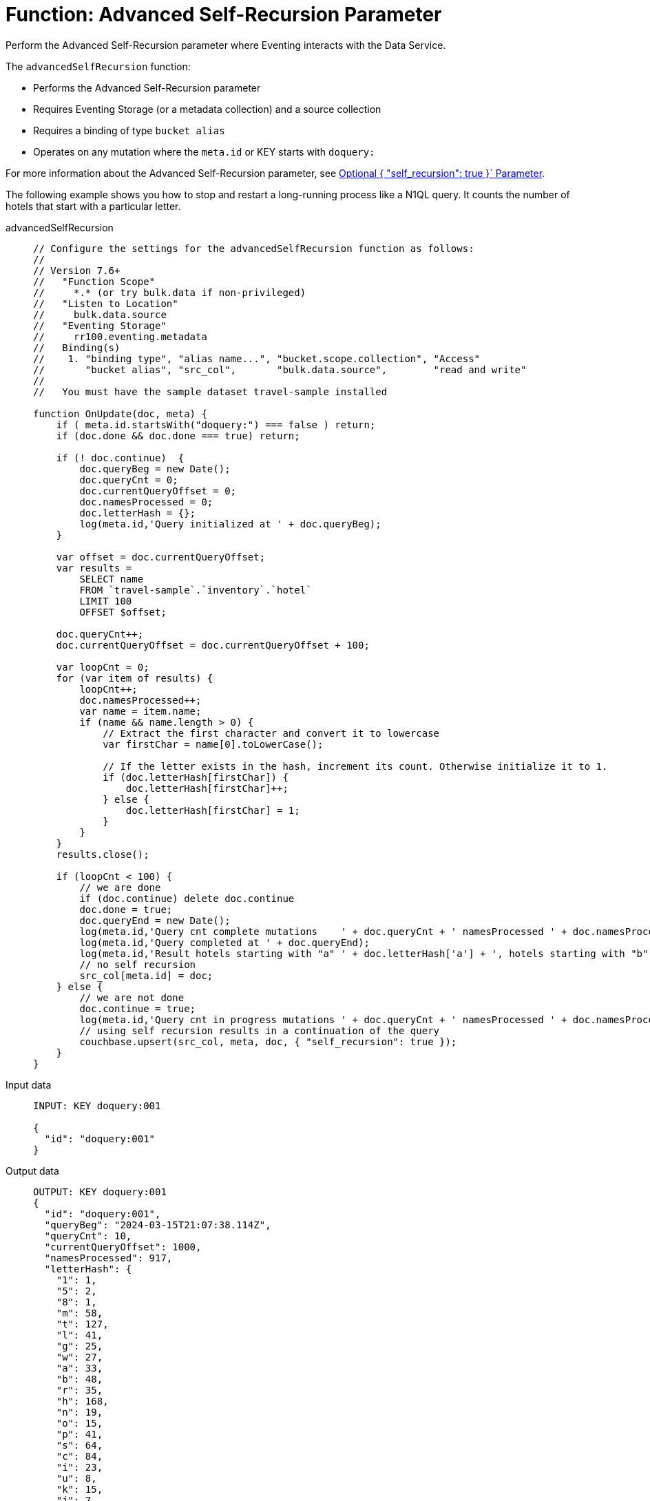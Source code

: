 = Function: Advanced Self-Recursion Parameter
:description: pass:q[Perform the Advanced Self-Recursion parameter where Eventing interacts with the Data Service.]
:page-edition: Enterprise Edition
:tabs:

{description}

The `advancedSelfRecursion` function:

* Performs the Advanced Self-Recursion parameter
* Requires Eventing Storage (or a metadata collection) and a source collection
* Requires a binding of type `bucket alias`
* Operates on any mutation where the `meta.id` or KEY starts with `doquery:`

For more information about the Advanced Self-Recursion parameter, see xref:eventing-advanced-keyspace-accessors.adoc#optional-params-recursion[Optional { "self_recursion": true }` Parameter].

The following example shows you how to stop and restart a long-running process like a N1QL query.
It counts the number of hotels that start with a particular letter.

[{tabs}]
====
advancedSelfRecursion::
+
--
[source,javascript]
----
// Configure the settings for the advancedSelfRecursion function as follows:
//
// Version 7.6+
//   "Function Scope"
//     *.* (or try bulk.data if non-privileged)
//   "Listen to Location"
//     bulk.data.source
//   "Eventing Storage"
//     rr100.eventing.metadata
//   Binding(s)
//    1. "binding type", "alias name...", "bucket.scope.collection", "Access"
//       "bucket alias", "src_col",       "bulk.data.source",        "read and write"
//
//   You must have the sample dataset travel-sample installed

function OnUpdate(doc, meta) {
    if ( meta.id.startsWith("doquery:") === false ) return;
    if (doc.done && doc.done === true) return;
  
    if (! doc.continue)  {
        doc.queryBeg = new Date();
        doc.queryCnt = 0;
        doc.currentQueryOffset = 0;
        doc.namesProcessed = 0;
        doc.letterHash = {};
        log(meta.id,'Query initialized at ' + doc.queryBeg);
    }
    
    var offset = doc.currentQueryOffset;
    var results =
        SELECT name
        FROM `travel-sample`.`inventory`.`hotel`
        LIMIT 100
        OFFSET $offset;

    doc.queryCnt++; 
    doc.currentQueryOffset = doc.currentQueryOffset + 100;

    var loopCnt = 0;
    for (var item of results) {
        loopCnt++;
        doc.namesProcessed++;
        var name = item.name;
        if (name && name.length > 0) {
            // Extract the first character and convert it to lowercase
            var firstChar = name[0].toLowerCase();

            // If the letter exists in the hash, increment its count. Otherwise initialize it to 1.
            if (doc.letterHash[firstChar]) {
                doc.letterHash[firstChar]++;
            } else {
                doc.letterHash[firstChar] = 1;
            }
        }
    }
    results.close();
    
    if (loopCnt < 100) {
        // we are done
        if (doc.continue) delete doc.continue
        doc.done = true;
        doc.queryEnd = new Date();
        log(meta.id,'Query cnt complete mutations    ' + doc.queryCnt + ' namesProcessed ' + doc.namesProcessed );
        log(meta.id,'Query completed at ' + doc.queryEnd);
        log(meta.id,'Result hotels starting with "a" ' + doc.letterHash['a'] + ', hotels starting with "b" ' + doc.letterHash['b'] + ', ...');
        // no self recursion
        src_col[meta.id] = doc;
    } else {
        // we are not done
        doc.continue = true;
        log(meta.id,'Query cnt in progress mutations ' + doc.queryCnt + ' namesProcessed ' + doc.namesProcessed );
        // using self recursion results in a continuation of the query
        couchbase.upsert(src_col, meta, doc, { "self_recursion": true });
    }
}
----
--

Input data::
+
--
[source,json]
----
INPUT: KEY doquery:001

{
  "id": "doquery:001"
}

----
--

Output data::
+
--
[source,json]
----
OUTPUT: KEY doquery:001
{
  "id": "doquery:001",
  "queryBeg": "2024-03-15T21:07:38.114Z",
  "queryCnt": 10,
  "currentQueryOffset": 1000,
  "namesProcessed": 917,
  "letterHash": {
    "1": 1,
    "5": 2,
    "8": 1,
    "m": 58,
    "t": 127,
    "l": 41,
    "g": 25,
    "w": 27,
    "a": 33,
    "b": 48,
    "r": 35,
    "h": 168,
    "n": 19,
    "o": 15,
    "p": 41,
    "s": 64,
    "c": 84,
    "i": 23,
    "u": 8,
    "k": 15,
    "j": 7,
    "'": 1,
    "e": 16,
    "d": 21,
    "q": 4,
    "f": 16,
    "y": 5,
    "v": 12
  },
  "done": true,
  "queryEnd": "2024-03-15T21:07:38.425Z"
}
----
--

Output log::
+ 
-- 
[source,json]
----
2024-03-15T14:07:38.116-07:00 [INFO] "doquery:001" "Query initialized at Fri Mar 15 2024 14:07:38 GMT-0700 (Pacific Daylight Time)"

2024-03-15T14:07:38.159-07:00 [INFO] "doquery:001" "Query cnt in progress mutations 1 namesProcessed 100"

2024-03-15T14:07:38.175-07:00 [INFO] "doquery:001" "Query cnt in progress mutations 2 namesProcessed 200"

2024-03-15T14:07:38.191-07:00 [INFO] "doquery:001" "Query cnt in progress mutations 3 namesProcessed 300"

2024-03-15T14:07:38.204-07:00 [INFO] "doquery:001" "Query cnt in progress mutations 4 namesProcessed 400"

2024-03-15T14:07:38.217-07:00 [INFO] "doquery:001" "Query cnt in progress mutations 5 namesProcessed 500"

2024-03-15T14:07:38.351-07:00 [INFO] "doquery:001" "Query cnt in progress mutations 6 namesProcessed 600"

2024-03-15T14:07:38.376-07:00 [INFO] "doquery:001" "Query cnt in progress mutations 7 namesProcessed 700"

2024-03-15T14:07:38.396-07:00 [INFO] "doquery:001" "Query cnt in progress mutations 8 namesProcessed 800"

2024-03-15T14:07:38.413-07:00 [INFO] "doquery:001" "Query cnt in progress mutations 9 namesProcessed 900"

2024-03-15T14:07:38.425-07:00 [INFO] "doquery:001" "Query cnt complete mutations    10 namesProcessed 917"

2024-03-15T14:07:38.425-07:00 [INFO] "doquery:001" "Query completed at Fri Mar 15 2024 14:07:38 GMT-0700 (Pacific Daylight Time)"

2024-03-15T14:07:38.425-07:00 [INFO] "doquery:001" "Result hotels starting with \"a\" 33, hotels starting with \"b\" 48, ..."
----
--
====
